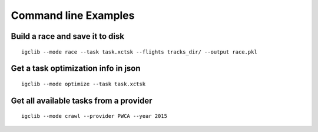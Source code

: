 ##################################
Command line Examples
##################################

.. highlight:: bash

Build a race and save it to disk
=================================

::

    igclib --mode race --task task.xctsk --flights tracks_dir/ --output race.pkl


Get a task optimization info in json
====================================

::

    igclib --mode optimize --task task.xctsk


Get all available tasks from a provider
=======================================

::

    igclib --mode crawl --provider PWCA --year 2015
